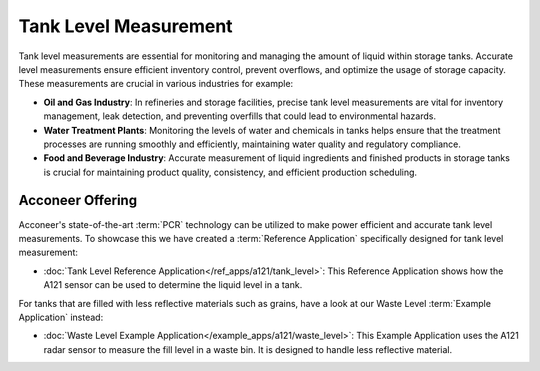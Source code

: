 ######################
Tank Level Measurement
######################

Tank level measurements are essential for monitoring and managing the amount of liquid within storage tanks. Accurate level measurements ensure efficient inventory control, prevent overflows, and optimize the usage of storage capacity. These measurements are crucial in various industries for example:

- **Oil and Gas Industry**: In refineries and storage facilities, precise tank level measurements are vital for inventory management, leak detection, and preventing overfills that could lead to environmental hazards.
- **Water Treatment Plants**: Monitoring the levels of water and chemicals in tanks helps ensure that the treatment processes are running smoothly and efficiently, maintaining water quality and regulatory compliance.
- **Food and Beverage Industry**: Accurate measurement of liquid ingredients and finished products in storage tanks is crucial for maintaining product quality, consistency, and efficient production scheduling.

Acconeer Offering
=================

Acconeer's state-of-the-art :term:`PCR` technology can be utilized to make power efficient and accurate tank level measurements. To showcase this we have created a :term:`Reference Application` specifically designed for tank level measurement:

- :doc:`Tank Level Reference Application</ref_apps/a121/tank_level>`: This Reference Application shows how the A121 sensor can be used to determine the liquid level in a tank.

For tanks that are filled with less reflective materials such as grains, have a look at our Waste Level :term:`Example Application` instead:

- :doc:`Waste Level Example Application</example_apps/a121/waste_level>`: This Example Application uses the A121 radar sensor to measure the fill level in a waste bin. It is designed to handle less reflective material.
